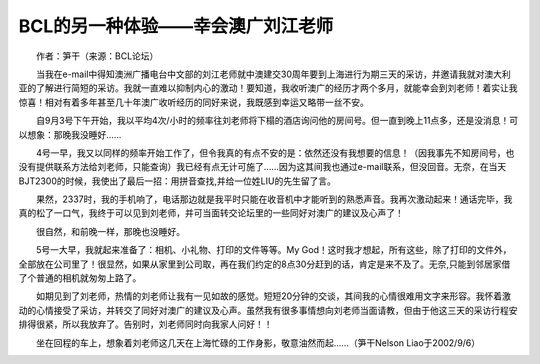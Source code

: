 BCL的另一种体验——幸会澳广刘江老师
---------------------------------------

　　作者：笋干（来源：BCL论坛）

　　当我在e-mail中得知澳洲广播电台中文部的刘江老师就中澳建交30周年要到上海进行为期三天的采访，并邀请我就对澳大利亚的了解进行简短的采访。我就一直难以抑制内心的激动！要知道，我收听澳广的经历才两个多月，就能幸会到刘老师！着实让我惊喜！相对有着多年甚至几十年澳广收听经历的同好来说，我既感到幸运又略带一丝不安。

　　自9月3号下午开始，我以平均4次/小时的频率往刘老师将下榻的酒店询问他的房间号。但一直到晚上11点多，还是没消息！可以想象：那晚我没睡好……

　　4号一早，我又以同样的频率开始工作了，但令我真的有点不安的是：依然还没有我想要的信息！（因我事先不知房间号，也没有提供联系方法给刘老师，只能查询）我已经有点无计可施了……因为这其间我也通过e-mail联系，但没回音。无奈，在当天BJT2300的时候，我使出了最后一招：用拼音查找,并给一位姓LIU的先生留了言。

　　果然，2337时，我的手机响了，电话那边就是我平时只能在收音机中才能听到的熟悉声音。我再次激动起来！通话完毕，我真的松了一口气，我终于可以见到刘老师，并可当面转交论坛里的一些同好对澳广的建议及心声了！

　　很自然，和前晚一样，那晚也没睡好。

　　5号一大早，我就起来准备了：相机、小礼物、打印的文件等等。My God！这时我才想起，所有这些，除了打印的文件外，全部放在公司里了！很显然，如果从家里到公司取，再在我们约定的8点30分赶到的话，肯定是来不及了。无奈,只能到邻居家借了个普通的相机就匆匆上路了。

　　如期见到了刘老师，热情的刘老师让我有一见如故的感觉。短短20分钟的交谈，其间我的心情很难用文字来形容。我怀着激动的心情接受了采访，并转交了同好对澳广的建议及心声。虽然我有很多事情想向刘老师当面请教，但由于他这三天的采访行程安排得很紧，所以我放弃了。告别时，刘老师同时向我家人问好！！

　　坐在回程的车上，想象着刘老师这几天在上海忙碌的工作身影，敬意油然而起……（笋干Nelson Liao于2002/9/6）

.. image:: bcl51_imgs/017/000.jpg

.. image:: bcl51_imgs/017/001.jpg


